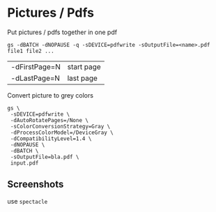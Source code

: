 * Pictures / Pdfs

Put pictures / pdfs together in one pdf
#+begin_src shell
  gs -dBATCH -dNOPAUSE -q -sDEVICE=pdfwrite -sOutputFile=<name>.pdf file1 file2 ...
#+end_src
| -dFirstPage=N | start page |
| -dLastPage=N  | last page  |

Convert picture to grey colors
#+begin_src shell
  gs \
   -sDEVICE=pdfwrite \
   -dAutoRotatePages=/None \
   -sColorConversionStrategy=Gray \
   -dProcessColorModel=/DeviceGray \
   -dCompatibilityLevel=1.4 \
   -dNOPAUSE \
   -dBATCH \
   -sOutputFile=bla.pdf \
   input.pdf
#+end_src

** Screenshots
use =spectacle=
